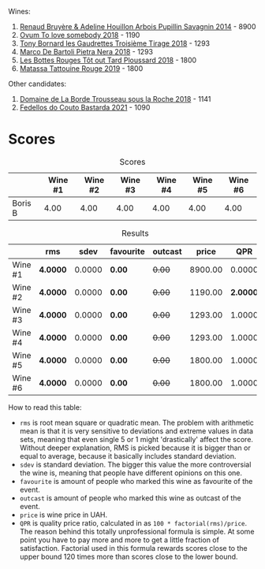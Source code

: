 Wines:

1. [[barberry:/wines/e4351bcf-6fd6-4b71-b3ac-acf63e9c45e1][Renaud Bruyère & Adeline Houillon Arbois Pupillin Savagnin 2014]] - 8900
2. [[barberry:/wines/68aa146e-d0bc-4688-8e46-9e4f7bfd3c26][Ovum To love somebody 2018]] - 1190
3. [[barberry:/wines/18504209-097a-41cc-b6ac-e1cf5d449b37][Tony Bornard les Gaudrettes Troisième Tirage 2018]] - 1293
4. [[barberry:/wines/c2a1ba1f-6ed7-4c0f-bcd3-a497501d5912][Marco De Bartoli Pietra Nera 2018]] - 1293
5. [[barberry:/wines/3e07d3ab-d122-4eee-94dd-0770a526125b][Les Bottes Rouges Tôt out Tard Ploussard 2018]] - 1800
6. [[barberry:/wines/a36b4d58-afe8-4fed-88ae-1d9b582e97dc][Matassa Tattouine Rouge 2019]] - 1800

Other candidates:

1. [[barberry:/wines/c081fd7a-b334-4b5b-8e0b-111b6ef1ac66][Domaine de La Borde Trousseau sous la Roche 2018]] - 1141
2. [[barberry:/wines/ce0741d1-bf10-4ec2-994d-a86a062bea58][Fedellos do Couto Bastarda 2021]] - 1090

* Scores
:PROPERTIES:
:ID:                     1fcc477c-32a7-461b-86d8-363a0027b46d
:END:

#+attr_html: :class tasting-scores
#+caption: Scores
#+results: scores
|         | Wine #1 | Wine #2 | Wine #3 | Wine #4 | Wine #5 | Wine #6 |
|---------+---------+---------+---------+---------+---------+---------|
| Boris B |    4.00 |    4.00 |    4.00 |    4.00 |    4.00 |    4.00 |

#+attr_html: :class tasting-scores :rules groups :cellspacing 0 :cellpadding 6
#+caption: Results
#+results: summary
|         | rms      |   sdev | favourite | outcast |   price |      QPR |
|---------+----------+--------+-----------+---------+---------+----------|
| Wine #1 | *4.0000* | 0.0000 | *0.00*    |  +0.00+ | 8900.00 |   0.0000 |
| Wine #2 | *4.0000* | 0.0000 | *0.00*    |  +0.00+ | 1190.00 | *2.0000* |
| Wine #3 | *4.0000* | 0.0000 | *0.00*    |  +0.00+ | 1293.00 |   1.0000 |
| Wine #4 | *4.0000* | 0.0000 | *0.00*    |  +0.00+ | 1293.00 |   1.0000 |
| Wine #5 | *4.0000* | 0.0000 | *0.00*    |  +0.00+ | 1800.00 |   1.0000 |
| Wine #6 | *4.0000* | 0.0000 | *0.00*    |  +0.00+ | 1800.00 |   1.0000 |

How to read this table:

- =rms= is root mean square or quadratic mean. The problem with arithmetic mean is that it is very sensitive to deviations and extreme values in data sets, meaning that even single 5 or 1 might 'drastically' affect the score. Without deeper explanation, RMS is picked because it is bigger than or equal to average, because it basically includes standard deviation.
- =sdev= is standard deviation. The bigger this value the more controversial the wine is, meaning that people have different opinions on this one.
- =favourite= is amount of people who marked this wine as favourite of the event.
- =outcast= is amount of people who marked this wine as outcast of the event.
- =price= is wine price in UAH.
- =QPR= is quality price ratio, calculated in as =100 * factorial(rms)/price=. The reason behind this totally unprofessional formula is simple. At some point you have to pay more and more to get a little fraction of satisfaction. Factorial used in this formula rewards scores close to the upper bound 120 times more than scores close to the lower bound.

